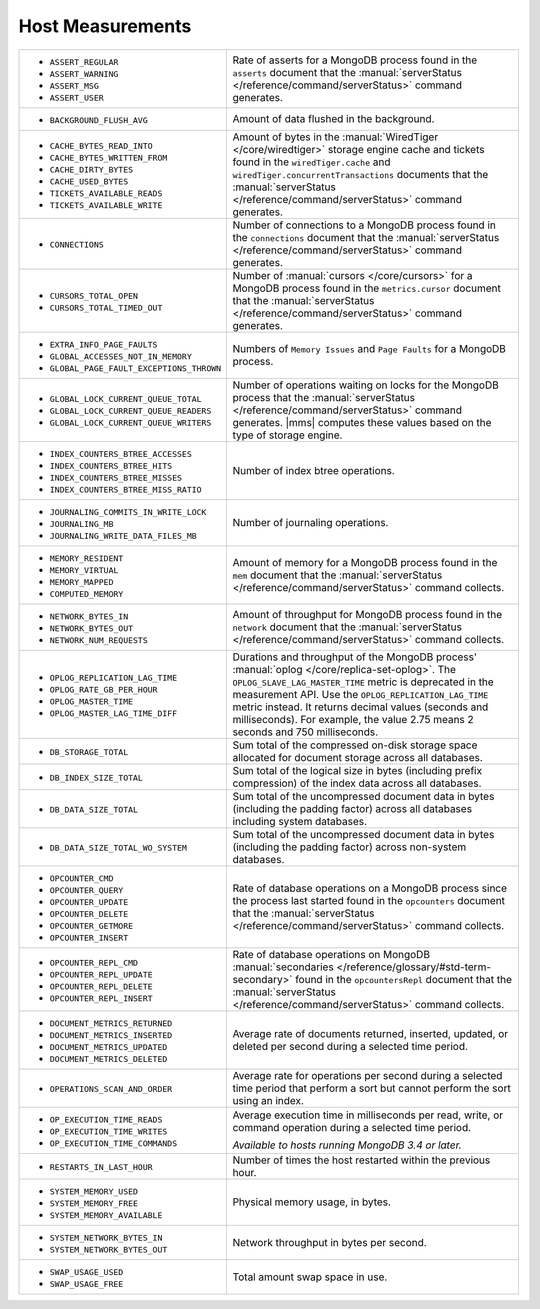 .. This file is shared by
   /reference/api/alerts.txt
   /reference/api/global-alerts.txt
   /reference/api/measurements.txt

Host Measurements
~~~~~~~~~~~~~~~~~

.. list-table::
   :widths: 40 60

   * - - ``ASSERT_REGULAR``
       - ``ASSERT_WARNING``
       - ``ASSERT_MSG``
       - ``ASSERT_USER``

     - Rate of asserts for a MongoDB process found in the 
       ``asserts`` document that the
       :manual:`serverStatus </reference/command/serverStatus>`
       command generates.

   * - - ``BACKGROUND_FLUSH_AVG``

     - Amount of data flushed in the background.

   * - - ``CACHE_BYTES_READ_INTO``
       - ``CACHE_BYTES_WRITTEN_FROM``
       - ``CACHE_DIRTY_BYTES``
       - ``CACHE_USED_BYTES``
       - ``TICKETS_AVAILABLE_READS``
       - ``TICKETS_AVAILABLE_WRITE``

     - Amount of bytes in the :manual:`WiredTiger </core/wiredtiger>`
       storage engine cache and tickets found in the
       ``wiredTiger.cache`` and
       ``wiredTiger.concurrentTransactions`` documents
       that the
       :manual:`serverStatus </reference/command/serverStatus>`
       command generates.

   * - - ``CONNECTIONS``

     - Number of connections to a MongoDB process found in the
       ``connections`` document that the
       :manual:`serverStatus </reference/command/serverStatus>`
       command generates.

   * - - ``CURSORS_TOTAL_OPEN``
       - ``CURSORS_TOTAL_TIMED_OUT``

     - Number of :manual:`cursors </core/cursors>` for a MongoDB
       process found in the ``metrics.cursor`` document 
       that the 
       :manual:`serverStatus </reference/command/serverStatus>`
       command generates.

   * - - ``EXTRA_INFO_PAGE_FAULTS``
       - ``GLOBAL_ACCESSES_NOT_IN_MEMORY``
       - ``GLOBAL_PAGE_FAULT_EXCEPTIONS_THROWN``

     - Numbers of ``Memory Issues`` and ``Page Faults`` for a MongoDB
       process.

   * - - ``GLOBAL_LOCK_CURRENT_QUEUE_TOTAL``
       - ``GLOBAL_LOCK_CURRENT_QUEUE_READERS``
       - ``GLOBAL_LOCK_CURRENT_QUEUE_WRITERS``

     - Number of operations waiting on locks for the MongoDB process
       that the 
       :manual:`serverStatus </reference/command/serverStatus>` 
       command generates. |mms| computes these values based on the
       type of storage engine.

   * - - ``INDEX_COUNTERS_BTREE_ACCESSES``
       - ``INDEX_COUNTERS_BTREE_HITS``
       - ``INDEX_COUNTERS_BTREE_MISSES``
       - ``INDEX_COUNTERS_BTREE_MISS_RATIO``

     - Number of index btree operations.

   * - - ``JOURNALING_COMMITS_IN_WRITE_LOCK``
       - ``JOURNALING_MB``
       - ``JOURNALING_WRITE_DATA_FILES_MB``

     - Number of journaling operations.

   * - - ``MEMORY_RESIDENT``
       - ``MEMORY_VIRTUAL``
       - ``MEMORY_MAPPED``
       - ``COMPUTED_MEMORY``

     - Amount of memory for a MongoDB process found in the
       ``mem`` document that the
       :manual:`serverStatus </reference/command/serverStatus>` command collects.

   * - - ``NETWORK_BYTES_IN``
       - ``NETWORK_BYTES_OUT``
       - ``NETWORK_NUM_REQUESTS``

     - Amount of throughput for MongoDB process found in the
       ``network`` document that the 
       :manual:`serverStatus </reference/command/serverStatus>` command collects.

   * - - ``OPLOG_REPLICATION_LAG_TIME``
       - ``OPLOG_RATE_GB_PER_HOUR``
       - ``OPLOG_MASTER_TIME``
       - ``OPLOG_MASTER_LAG_TIME_DIFF``

     - Durations and throughput of the MongoDB process'
       :manual:`oplog </core/replica-set-oplog>`.
       The ``OPLOG_SLAVE_LAG_MASTER_TIME`` metric is deprecated in the
       measurement API. Use the ``OPLOG_REPLICATION_LAG_TIME`` metric
       instead. It returns decimal values (seconds and milliseconds).
       For example, the value 2.75 means 2 seconds and 750 milliseconds.

   * - - ``DB_STORAGE_TOTAL``

     - Sum total of the compressed on-disk storage space allocated for 
       document storage across all databases.
   
   * - - ``DB_INDEX_SIZE_TOTAL``
     
     - Sum total of the logical size in bytes (including prefix compression) of 
       the index data across all databases.

   * - - ``DB_DATA_SIZE_TOTAL``

     - Sum total of the uncompressed document data in bytes (including 
       the padding factor) across all databases including system databases.
  
   * - - ``DB_DATA_SIZE_TOTAL_WO_SYSTEM``

     - Sum total of the uncompressed document data in bytes (including 
       the padding factor) across non-system databases.

   * - - ``OPCOUNTER_CMD``
       - ``OPCOUNTER_QUERY``
       - ``OPCOUNTER_UPDATE``
       - ``OPCOUNTER_DELETE``
       - ``OPCOUNTER_GETMORE``
       - ``OPCOUNTER_INSERT``

     - Rate of database operations on a MongoDB process since the
       process last started found in the ``opcounters`` document that the 
       :manual:`serverStatus </reference/command/serverStatus>` command collects.

   * - - ``OPCOUNTER_REPL_CMD``
       - ``OPCOUNTER_REPL_UPDATE``
       - ``OPCOUNTER_REPL_DELETE``
       - ``OPCOUNTER_REPL_INSERT``

     - Rate of database operations on MongoDB
       :manual:`secondaries </reference/glossary/#std-term-secondary>` found in the
       ``opcountersRepl`` document that the
       :manual:`serverStatus </reference/command/serverStatus>`
       command collects.

   * - - ``DOCUMENT_METRICS_RETURNED``
       - ``DOCUMENT_METRICS_INSERTED``
       - ``DOCUMENT_METRICS_UPDATED``
       - ``DOCUMENT_METRICS_DELETED``

     - Average rate of documents returned, inserted, updated, or
       deleted per second during a selected time period.

   * - - ``OPERATIONS_SCAN_AND_ORDER``

     - Average rate for operations per second during a selected time
       period that perform a sort but cannot perform the sort using an
       index.

   * - - ``OP_EXECUTION_TIME_READS``
       - ``OP_EXECUTION_TIME_WRITES``
       - ``OP_EXECUTION_TIME_COMMANDS``

     - Average execution time in milliseconds per read, write, or
       command operation during a selected time period.

       *Available to hosts running MongoDB 3.4 or later.*

   * - - ``RESTARTS_IN_LAST_HOUR``

     - Number of times the host restarted within the previous hour.

   * - - ``SYSTEM_MEMORY_USED``
       - ``SYSTEM_MEMORY_FREE``
       - ``SYSTEM_MEMORY_AVAILABLE``

     - Physical memory usage, in bytes.

   * - - ``SYSTEM_NETWORK_BYTES_IN``
       - ``SYSTEM_NETWORK_BYTES_OUT``

     - Network throughput in bytes per second.

   * - - ``SWAP_USAGE_USED``
       - ``SWAP_USAGE_FREE``

     - Total amount swap space in use.
